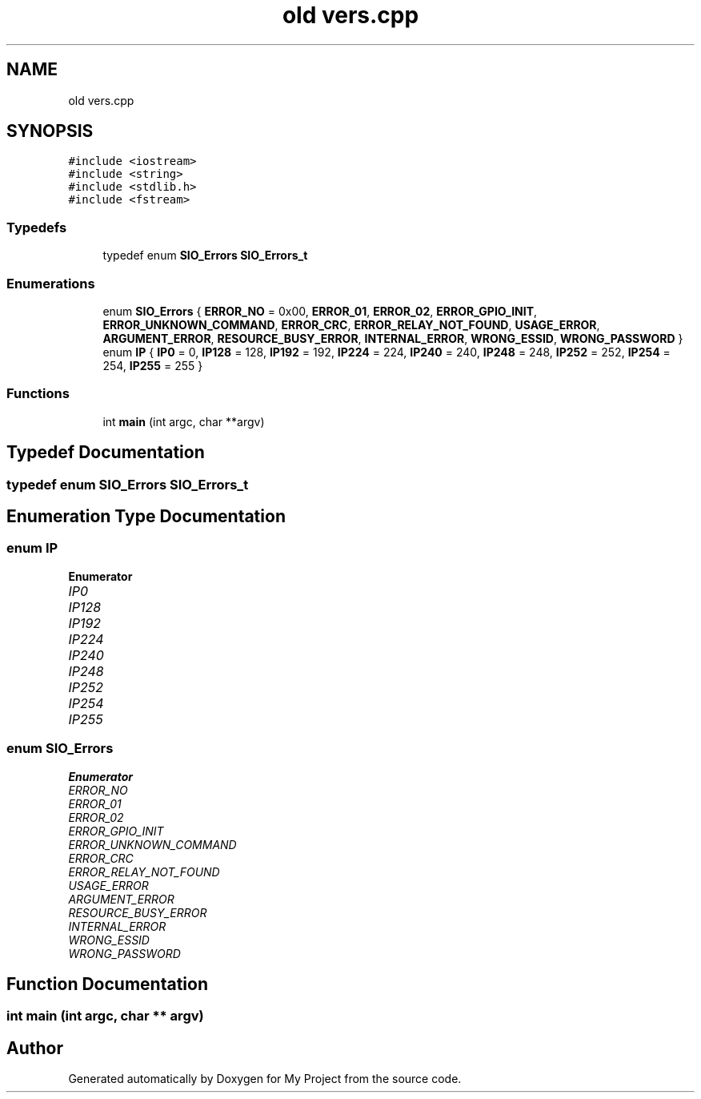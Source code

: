 .TH "old vers.cpp" 3 "Tue Mar 28 2023" "My Project" \" -*- nroff -*-
.ad l
.nh
.SH NAME
old vers.cpp
.SH SYNOPSIS
.br
.PP
\fC#include <iostream>\fP
.br
\fC#include <string>\fP
.br
\fC#include <stdlib\&.h>\fP
.br
\fC#include <fstream>\fP
.br

.SS "Typedefs"

.in +1c
.ti -1c
.RI "typedef enum \fBSIO_Errors\fP \fBSIO_Errors_t\fP"
.br
.in -1c
.SS "Enumerations"

.in +1c
.ti -1c
.RI "enum \fBSIO_Errors\fP { \fBERROR_NO\fP = 0x00, \fBERROR_01\fP, \fBERROR_02\fP, \fBERROR_GPIO_INIT\fP, \fBERROR_UNKNOWN_COMMAND\fP, \fBERROR_CRC\fP, \fBERROR_RELAY_NOT_FOUND\fP, \fBUSAGE_ERROR\fP, \fBARGUMENT_ERROR\fP, \fBRESOURCE_BUSY_ERROR\fP, \fBINTERNAL_ERROR\fP, \fBWRONG_ESSID\fP, \fBWRONG_PASSWORD\fP }"
.br
.ti -1c
.RI "enum \fBIP\fP { \fBIP0\fP = 0, \fBIP128\fP = 128, \fBIP192\fP = 192, \fBIP224\fP = 224, \fBIP240\fP = 240, \fBIP248\fP = 248, \fBIP252\fP = 252, \fBIP254\fP = 254, \fBIP255\fP = 255 }"
.br
.in -1c
.SS "Functions"

.in +1c
.ti -1c
.RI "int \fBmain\fP (int argc, char **argv)"
.br
.in -1c
.SH "Typedef Documentation"
.PP 
.SS "typedef enum \fBSIO_Errors\fP \fBSIO_Errors_t\fP"

.SH "Enumeration Type Documentation"
.PP 
.SS "enum \fBIP\fP"

.PP
\fBEnumerator\fP
.in +1c
.TP
\fB\fIIP0 \fP\fP
.TP
\fB\fIIP128 \fP\fP
.TP
\fB\fIIP192 \fP\fP
.TP
\fB\fIIP224 \fP\fP
.TP
\fB\fIIP240 \fP\fP
.TP
\fB\fIIP248 \fP\fP
.TP
\fB\fIIP252 \fP\fP
.TP
\fB\fIIP254 \fP\fP
.TP
\fB\fIIP255 \fP\fP
.SS "enum \fBSIO_Errors\fP"

.PP
\fBEnumerator\fP
.in +1c
.TP
\fB\fIERROR_NO \fP\fP
.TP
\fB\fIERROR_01 \fP\fP
.TP
\fB\fIERROR_02 \fP\fP
.TP
\fB\fIERROR_GPIO_INIT \fP\fP
.TP
\fB\fIERROR_UNKNOWN_COMMAND \fP\fP
.TP
\fB\fIERROR_CRC \fP\fP
.TP
\fB\fIERROR_RELAY_NOT_FOUND \fP\fP
.TP
\fB\fIUSAGE_ERROR \fP\fP
.TP
\fB\fIARGUMENT_ERROR \fP\fP
.TP
\fB\fIRESOURCE_BUSY_ERROR \fP\fP
.TP
\fB\fIINTERNAL_ERROR \fP\fP
.TP
\fB\fIWRONG_ESSID \fP\fP
.TP
\fB\fIWRONG_PASSWORD \fP\fP
.SH "Function Documentation"
.PP 
.SS "int main (int argc, char ** argv)"

.SH "Author"
.PP 
Generated automatically by Doxygen for My Project from the source code\&.
